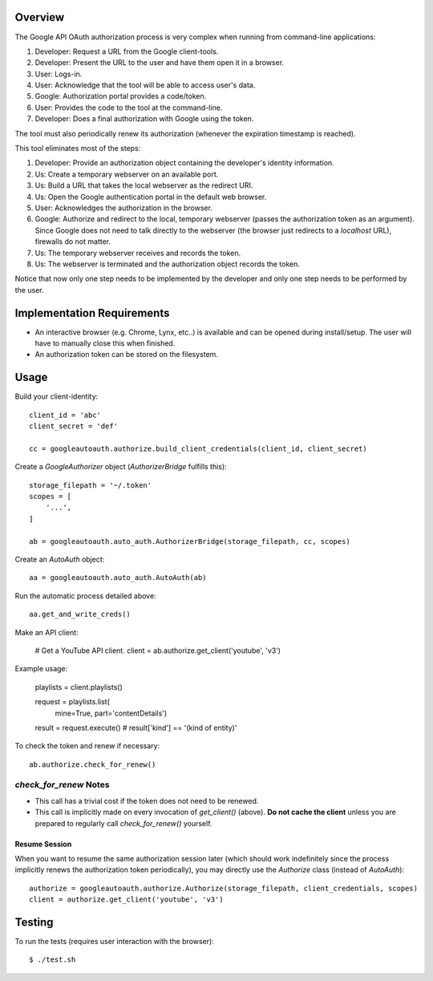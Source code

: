 Overview
========

The Google API OAuth authorization process is very complex when running from command-line applications:

1. Developer: Request a URL from the Google client-tools.
2. Developer: Present the URL to the user and have them open it in a browser.
3. User: Logs-in.
4. User: Acknowledge that the tool will be able to access user's data.
5. Google: Authorization portal provides a code/token.
6. User: Provides the code to the tool at the command-line.
7. Developer: Does a final authorization with Google using the token.

The tool must also periodically renew its authorization (whenever the expiration timestamp is reached).

This tool eliminates most of the steps:

1. Developer: Provide an authorization object containing the developer's identity information.
2. Us: Create a temporary webserver on an available port.
3. Us: Build a URL that takes the local webserver as the redirect URI.
4. Us: Open the Google authentication portal in the default web browser.
5. User: Acknowledges the authorization in the browser.
6. Google: Authorize and redirect to the local, temporary webserver (passes the authorization token as an argument). Since Google does not need to talk directly to the webserver (the browser just redirects to a *localhost* URL), firewalls do not matter.
7. Us: The temporary webserver receives and records the token.
8. Us: The webserver is terminated and the authorization object records the token.

Notice that now only one step needs to be implemented by the developer and only one step needs to be performed by the user.


Implementation Requirements
===========================

- An interactive browser (e.g. Chrome, Lynx, etc..) is available and can be opened during install/setup. The user will have to manually close this when finished.
- An authorization token can be stored on the filesystem.


Usage
=====

Build your client-identity::

    client_id = 'abc'
    client_secret = 'def'

    cc = googleautoauth.authorize.build_client_credentials(client_id, client_secret)

Create a `GoogleAuthorizer` object (`AuthorizerBridge` fulfills this)::

    storage_filepath = '~/.token'
    scopes = [
        '...',
    ]

    ab = googleautoauth.auto_auth.AuthorizerBridge(storage_filepath, cc, scopes)

Create an `AutoAuth` object::

    aa = googleautoauth.auto_auth.AutoAuth(ab)

Run the automatic process detailed above::

    aa.get_and_write_creds()

Make an API client:

    # Get a YouTube API client.
    client = ab.authorize.get_client('youtube', 'v3')

Example usage:

    playlists = client.playlists()

    request = playlists.list(
            mine=True,
            part='contentDetails')

    result = request.execute()
    # result['kind'] == '(kind of entity)'

To check the token and renew if necessary::

    ab.authorize.check_for_renew()


*check_for_renew* Notes
~~~~~~~~~~~~~~~~~~~~~~~

- This call has a trivial cost if the token does not need to be renewed.
- This call is implicitly made on every invocation of `get_client()` (above). **Do not cache the client** unless you are prepared to regularly call `check_for_renew()` yourself.


Resume Session
--------------

When you want to resume the same authorization session later (which should work indefinitely since the process implicitly renews the authorization token periodically), you may directly use the `Authorize` class (instead of `AutoAuth`)::

    authorize = googleautoauth.authorize.Authorize(storage_filepath, client_credentials, scopes)
    client = authorize.get_client('youtube', 'v3')


Testing
=======

To run the tests (requires user interaction with the browser)::

    $ ./test.sh
